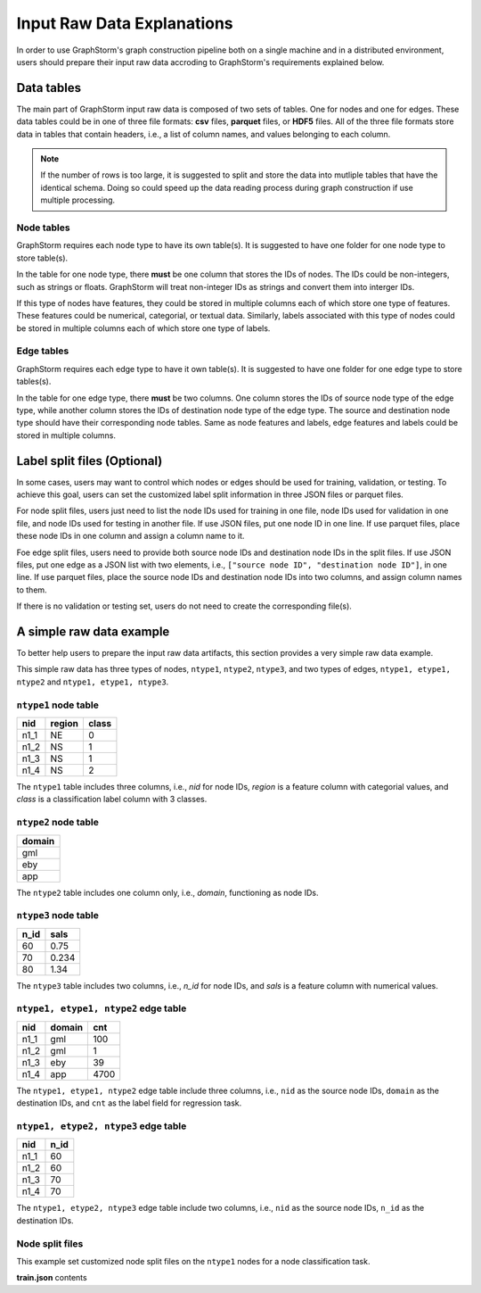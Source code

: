 .. _input_raw_data:

Input Raw Data Explanations
=============================

In order to use GraphStorm's graph construction pipeline both on a single machine and in a distributed environment, users should prepare their input raw data accroding to GraphStorm's requirements explained below.

Data tables
------------
The main part of GraphStorm input raw data is composed of two sets of tables. One for nodes and one for edges. These data tables could be in one of three file formats: **csv** files, **parquet** files, or **HDF5** files. All of the three file formats store data in tables that contain headers, i.e., a list of column names, and values belonging to each column.

.. note:: If the number of rows is too large, it is suggested to split and store the data into mutliple tables that have the identical schema. Doing so could speed up the data reading process during graph construction if use multiple processing.

Node tables
............
GraphStorm requires each node type to have its own table(s). It is suggested to have one folder for one node type to store table(s).

In the table for one node type, there **must** be one column that stores the IDs of nodes. The IDs could be non-integers, such as strings or floats. GraphStorm will treat non-integer IDs as strings and convert them into interger IDs. 

If this type of nodes have features, they could be stored in multiple columns each of which store one type of features. These features could be numerical, categorial, or textual data. Similarly, labels associated with this type of nodes could be stored in multiple columns each of which store one type of labels. 

Edge tables
............
GraphStorm requires each edge type to have it own table(s). It is suggested to have one folder for one edge type to store tables(s).

In the table for one edge type, there **must** be two columns. One column stores the IDs of source node type of the edge type, while another column stores the IDs of destination node type of the edge type. The source and destination node type should have their corresponding node tables. Same as node features and labels, edge features and labels could be stored in multiple columns.

Label split files (Optional)
-----------------------
In some cases, users may want to control which nodes or edges should be used for training, validation, or testing. To achieve this goal, users can set the customized label split information in three JSON files or parquet files.

For node split files, users just need to list the node IDs used for training in one file, node IDs used for validation in one file, and node IDs used for testing in another file. If use JSON files, put one node ID in one line. If use parquet files, place these node IDs in one column and assign a column name to it.

Foe edge split files, users need to provide both source node IDs and destination node IDs in the split files. If use JSON files, put one edge as a JSON list with two elements, i.e., ``["source node ID", "destination node ID"]``, in one line. If use parquet files, place the source node IDs and destination node IDs into two columns, and assign column names to them.

If there is no validation or testing set, users do not need to create the corresponding file(s).

A simple raw data example
--------------------------
To better help users to prepare the input raw data artifacts, this section provides a very simple raw data example.

This simple raw data has three types of nodes, ``ntype1``, ``ntype2``, ``ntype3``, and two types of edges, ``ntype1, etype1, ntype2`` and ``ntype1, etype1, ntype3``.

``ntype1`` node table
.......................
=====  =======  =======
nid    region    class
=====  =======  =======
n1_1    NE       0
n1_2    NS       1
n1_3    NS       1
n1_4    NS       2
=====  =======  =======
The ``ntype1`` table includes three columns, i.e., `nid` for node IDs, `region` is a feature column with categorial values, and `class` is a classification label column with 3 classes.

``ntype2`` node table
.......................
+--------+
| domain |   
+========+
| gml    |
+--------+
| eby    |
+--------+
| app    |
+--------+
The ``ntype2`` table includes one column only, i.e., `domain`, functioning as node IDs.

``ntype3`` node table
.......................
=====  =======
n_id    sals
=====  =======
60      0.75    
70      0.234    
80      1.34    
=====  =======
The ``ntype3`` table includes two columns, i.e., `n_id` for node IDs, and `sals` is a feature column with numerical values.

``ntype1, etype1, ntype2`` edge table
......................................
=====  =======  =======
nid    domain    cnt
=====  =======  =======
n1_1    gml       100
n1_2    gml       1
n1_3    eby       39
n1_4    app       4700
=====  =======  =======
The ``ntype1, etype1, ntype2`` edge table include three columns, i.e., ``nid`` as the source node IDs, ``domain`` as the destination IDs, and ``cnt`` as the label field for regression task.

``ntype1, etype2, ntype3`` edge table
......................................
=====  =======
nid     n_id 
=====  =======
n1_1    60   
n1_2    60   
n1_3    70   
n1_4    70   
=====  =======
The ``ntype1, etype2, ntype3`` edge table include two columns, i.e., ``nid`` as the source node IDs, ``n_id`` as the destination IDs.

Node split files
.................

This example set customized node split files on the ``ntype1`` nodes for a node classification task.

**train.json** contents

.. code:: json
